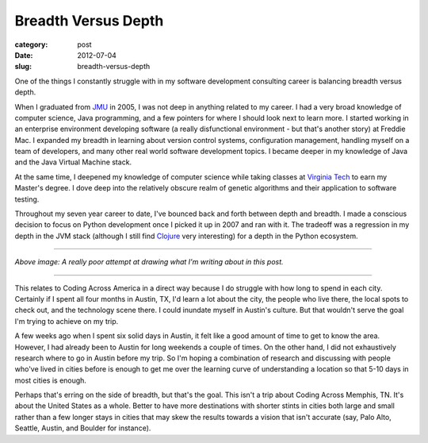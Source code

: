 Breadth Versus Depth
====================

:category: post
:date: 2012-07-04
:slug: breadth-versus-depth

One of the things I constantly struggle with in my software development 
consulting career is balancing breadth versus depth.

When I graduated from `JMU <http://www.jmu.edu/>`_ in 2005, I was 
not deep in anything related to my career. I had a very broad knowledge 
of computer science, Java programming, and a few pointers for where I 
should look next to learn more. I started working in an enterprise
environment developing software (a really disfunctional environment - but
that's another story) at Freddie Mac. I expanded my breadth in learning
about version control systems, configuration management, handling myself
on a team of developers, and many other real world software development
topics. I became deeper in my knowledge of Java and the Java Virtual
Machine stack.

At the same time, I deepened my knowledge of computer science while taking
classes at `Virginia Tech <http://www.vt.edu/>`_ to earn my Master's degree.
I dove deep into the relatively obscure realm of genetic algorithms and
their application to software testing.

Throughout my seven year career to date, I've bounced back and forth between
depth and breadth. I made a conscious decision to focus on Python development
once I picked it up in 2007 and ran with it. The tradeoff was a regression
in my depth in the JVM stack (although I still find 
`Clojure <http://clojure.org/>`_ very interesting) for a depth in the
Python ecosystem.

----

.. image:: ../img/breadth-versus-depth.jpg
  :width: 640px
  :height: 480px
  :alt: Bad attempt at visualizing what I'm writing in this post

*Above image: A really poor attempt at drawing what I'm writing about in
this post.*

----

This relates to Coding Across America in a direct way because I do struggle
with how long to spend in each city. Certainly if I spent all four months
in Austin, TX, I'd learn a lot about the city, the people who live there,
the local spots to check out, and the technology scene there. I could
inundate myself in Austin's culture. But that wouldn't serve the goal I'm
trying to achieve on my trip.

A few weeks ago when I spent six solid days in Austin, it felt like a
good amount of time to get to know the area. However, I had already been
to Austin for long weekends a couple of times. On the other hand, I did not 
exhaustively research where to go in Austin before my trip. So I'm hoping
a combination of research and discussing with people who've lived in cities
before is enough to get me over the learning curve of understanding a
location so that 5-10 days in most cities is enough.

Perhaps that's erring on the side of breadth, but that's the goal. This
isn't a trip about Coding Across Memphis, TN. It's about the United States
as a whole. Better to have more destinations with shorter stints in cities
both large and small rather than a few longer stays in cities that may
skew the results towards a vision that isn't accurate (say, Palo Alto, 
Seattle, Austin, and Boulder for instance).

